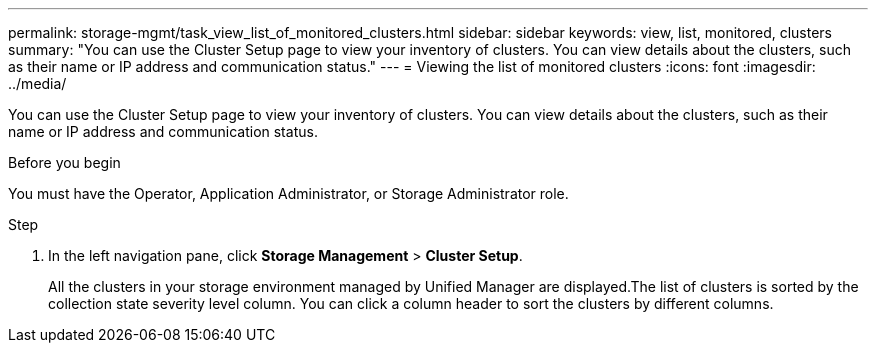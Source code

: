 ---
permalink: storage-mgmt/task_view_list_of_monitored_clusters.html
sidebar: sidebar
keywords: view, list, monitored, clusters
summary: "You can use the Cluster Setup page to view your inventory of clusters. You can view details about the clusters, such as their name or IP address and communication status."
---
= Viewing the list of monitored clusters
:icons: font
:imagesdir: ../media/

[.lead]
You can use the Cluster Setup page to view your inventory of clusters. You can view details about the clusters, such as their name or IP address and communication status.

.Before you begin

You must have the Operator, Application Administrator, or Storage Administrator role.

.Step

. In the left navigation pane, click *Storage Management* > *Cluster Setup*.
+
All the clusters in your storage environment managed by Unified Manager are displayed.The list of clusters is sorted by the collection state severity level column. You can click a column header to sort the clusters by different columns.
